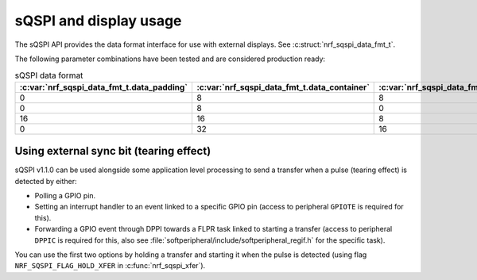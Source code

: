 .. _sqspi_display:

sQSPI and display usage
#######################

The sQSPI API provides the data format interface for use with external displays.
See :c:struct:`nrf_sqspi_data_fmt_t`.

The following parameter combinations have been tested and are considered production ready:

.. list-table:: sQSPI data format
   :widths: auto
   :header-rows: 1

   * - :c:var:`nrf_sqspi_data_fmt_t.data_padding`
     - :c:var:`nrf_sqspi_data_fmt_t.data_container`
     - :c:var:`nrf_sqspi_data_fmt_t.data_swap_unit`
   * - 0
     - 8
     - 8
   * - 0
     - 8
     - 0
   * - 16
     - 16
     - 8
   * - 0
     - 32
     - 16

Using external sync bit (tearing effect)
****************************************

sQSPI v1.1.0 can be used alongside some application level processing to send a transfer when a pulse (tearing effect) is detected by either:

* Polling a GPIO pin.
* Setting an interrupt handler to an event linked to a specific GPIO pin (access to peripheral ``GPIOTE`` is required for this).
* Forwarding a GPIO event through DPPI towards a FLPR task linked to starting a transfer (access to peripheral ``DPPIC`` is required for this, also see :file:`softperipheral/include/softperipheral_regif.h` for the specific task).

You can use the first two options by holding a transfer and starting it when the pulse is detected (using flag ``NRF_SQSPI_FLAG_HOLD_XFER`` in :c:func:`nrf_sqspi_xfer`).
